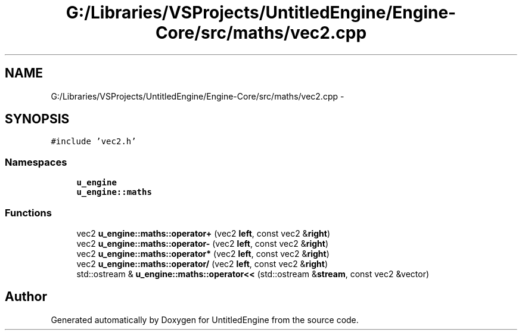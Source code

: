 .TH "G:/Libraries/VSProjects/UntitledEngine/Engine-Core/src/maths/vec2.cpp" 3 "Sun Aug 23 2015" "Version v0.0.3" "UntitledEngine" \" -*- nroff -*-
.ad l
.nh
.SH NAME
G:/Libraries/VSProjects/UntitledEngine/Engine-Core/src/maths/vec2.cpp \- 
.SH SYNOPSIS
.br
.PP
\fC#include 'vec2\&.h'\fP
.br

.SS "Namespaces"

.in +1c
.ti -1c
.RI " \fBu_engine\fP"
.br
.ti -1c
.RI " \fBu_engine::maths\fP"
.br
.in -1c
.SS "Functions"

.in +1c
.ti -1c
.RI "vec2 \fBu_engine::maths::operator+\fP (vec2 \fBleft\fP, const vec2 &\fBright\fP)"
.br
.ti -1c
.RI "vec2 \fBu_engine::maths::operator\-\fP (vec2 \fBleft\fP, const vec2 &\fBright\fP)"
.br
.ti -1c
.RI "vec2 \fBu_engine::maths::operator*\fP (vec2 \fBleft\fP, const vec2 &\fBright\fP)"
.br
.ti -1c
.RI "vec2 \fBu_engine::maths::operator/\fP (vec2 \fBleft\fP, const vec2 &\fBright\fP)"
.br
.ti -1c
.RI "std::ostream & \fBu_engine::maths::operator<<\fP (std::ostream &\fBstream\fP, const vec2 &vector)"
.br
.in -1c
.SH "Author"
.PP 
Generated automatically by Doxygen for UntitledEngine from the source code\&.
